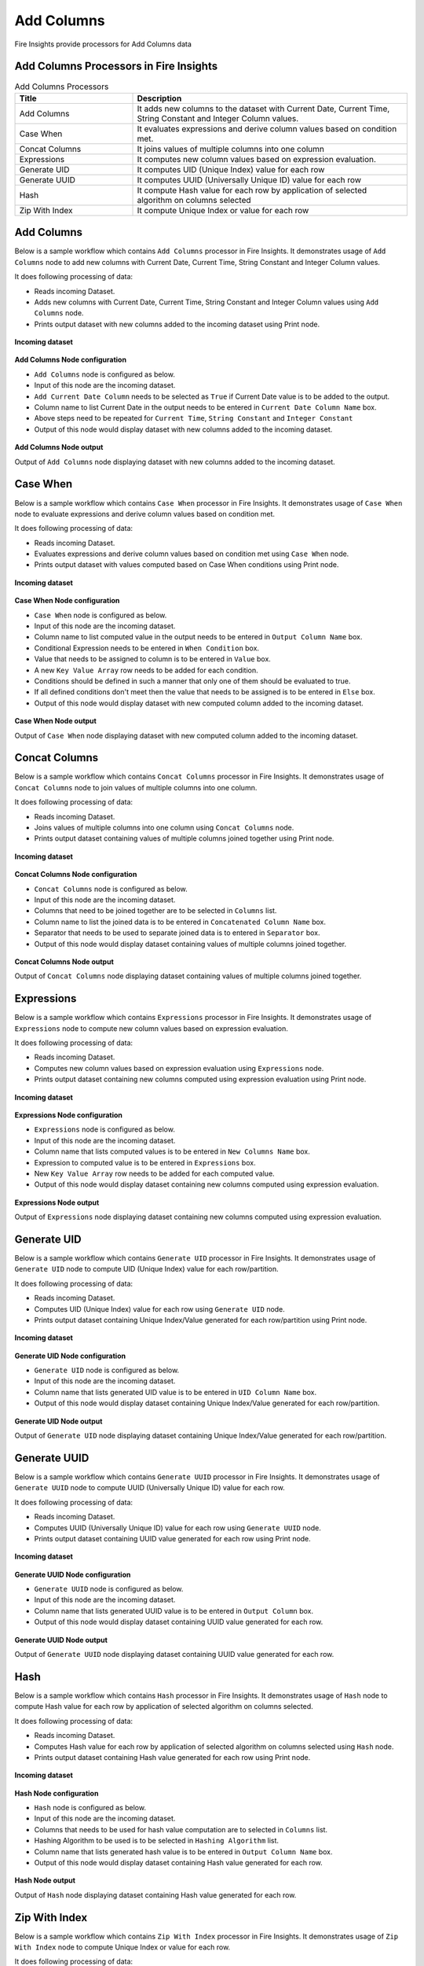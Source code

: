 Add Columns
==========

Fire Insights provide processors for Add Columns data


Add Columns Processors in Fire Insights
----------------------------------------


.. list-table:: Add Columns Processors
   :widths: 30 70
   :header-rows: 1

   * - Title
     - Description
   * - Add Columns
     - It adds new columns to the dataset with Current Date, Current Time, String Constant and Integer Column values.
   * - Case When
     - It evaluates expressions and derive column values based on condition met.
   * - Concat Columns
     - It joins values of multiple columns into one column
   * - Expressions
     - It computes new column values based on expression evaluation.
   * - Generate UID
     - It computes UID (Unique Index) value for each row
   * - Generate UUID
     - It computes UUID (Universally Unique ID) value for each row
   * - Hash
     - It compute Hash value for each row by application of selected algorithm on columns selected
   * - Zip With Index
     - It compute Unique Index or value for each row
 
 
Add Columns
----------------------------------------

Below is a sample workflow which contains ``Add Columns`` processor in Fire Insights. It demonstrates usage of ``Add Columns`` node to add new columns with Current Date, Current Time, String Constant and Integer Column values.

It does following processing of data:

*	Reads incoming Dataset.
*	Adds new columns with Current Date, Current Time, String Constant and Integer Column values using ``Add Columns`` node.
*	Prints output dataset with new columns added to the incoming dataset using Print node.

.. figure:: ../../_assets/user-guide/data-preparation/addcolumn/addcolumns-workflow.png
   :alt: addcolumns_userguide
   :width: 90%
   
**Incoming dataset**

.. figure:: ../../_assets/user-guide/data-preparation/addcolumn/addcolumns-incoming-dataset.png
   :alt: addcolumns_userguide
   :width: 90%
   
**Add Columns Node configuration**

*	``Add Columns`` node is configured as below.
*	Input of this node are the incoming dataset.
*	``Add Current Date Column`` needs to be selected as ``True`` if Current Date value is to be added to the output.
*	Column name to list Current Date in the output needs to be entered in ``Current Date Column Name`` box.
*	Above steps need to be repeated for ``Current Time``, ``String Constant`` and ``Integer Constant``
*	Output of this node would display dataset with new columns added to the incoming dataset.

.. figure:: ../../_assets/user-guide/data-preparation/addcolumn/addcolumns-config.png
   :alt: addcolumns_userguide
   :width: 90%
   
**Add Columns Node output**

Output of ``Add Columns`` node displaying dataset with new columns added to the incoming dataset.

.. figure:: ../../_assets/user-guide/data-preparation/addcolumn/addcolumns-printnode-output.png
   :alt: addcolumns_userguide
   :width: 90%       	    
   

Case When
----------------------------------------

Below is a sample workflow which contains ``Case When`` processor in Fire Insights. It demonstrates usage of ``Case When`` node to evaluate expressions and derive column values based on condition met.

It does following processing of data:

*	Reads incoming Dataset.
*	Evaluates expressions and derive column values based on condition met using ``Case When`` node.
*	Prints output dataset with values computed based on Case When conditions using Print node.

.. figure:: ../../_assets/user-guide/data-preparation/addcolumn/casewhen-workflow.png
   :alt: addcolumns_userguide
   :width: 90%
   
**Incoming dataset**

.. figure:: ../../_assets/user-guide/data-preparation/addcolumn/casewhen-incoming-dataset.png
   :alt: addcolumns_userguide
   :width: 90%
   
**Case When Node configuration**

*	``Case When`` node is configured as below.
*	Input of this node are the incoming dataset.
*	Column name to list computed value in the output needs to be entered in ``Output Column Name`` box.
*	Conditional Expression needs to be entered in ``When Condition`` box. 
*	Value that needs to be assigned to column is to be entered in ``Value`` box.
*	A new ``Key Value Array`` row needs to be added for each condition.
*	Conditions should be defined in such a manner that only one of them should be evaluated to true.
*	If all defined conditions don't meet then the value that needs to be assigned is to be entered in ``Else`` box.
*	Output of this node would display dataset with new computed column added to the incoming dataset.

.. figure:: ../../_assets/user-guide/data-preparation/addcolumn/casewhen-config.png
   :alt: addcolumns_userguide
   :width: 90%
   
**Case When Node output**

Output of ``Case When`` node displaying dataset with new computed column added to the incoming dataset.

.. figure:: ../../_assets/user-guide/data-preparation/addcolumn/casewhen-printnode-output.png
   :alt: addcolumns_userguide
   :width: 90%       	    
   

Concat Columns
----------------------------------------

Below is a sample workflow which contains ``Concat Columns`` processor in Fire Insights. It demonstrates usage of ``Concat Columns`` node to join values of multiple columns into one column.

It does following processing of data:

*	Reads incoming Dataset.
*	Joins values of multiple columns into one column using ``Concat Columns`` node.
*	Prints output dataset containing values of multiple columns joined together using Print node.

.. figure:: ../../_assets/user-guide/data-preparation/addcolumn/concatcols-workflow.png
   :alt: addcolumns_userguide
   :width: 90%
   
**Incoming dataset**

.. figure:: ../../_assets/user-guide/data-preparation/addcolumn/concatcols-incoming-dataset.png
   :alt: addcolumns_userguide
   :width: 90%
   
**Concat Columns Node configuration**

*	``Concat Columns`` node is configured as below.
*	Input of this node are the incoming dataset.
*	Columns that need to be joined together are to be selected in ``Columns`` list.
*	Column name to list the joined data is to be entered in ``Concatenated Column Name`` box.
*	Separator that needs to be used to separate joined data is to entered in ``Separator`` box.
*	Output of this node would display dataset containing values of multiple columns joined together.

.. figure:: ../../_assets/user-guide/data-preparation/addcolumn/concatcols-config1.png
   :alt: addcolumns_userguide
   :width: 90%
   
.. figure:: ../../_assets/user-guide/data-preparation/addcolumn/concatcols-config2.png
   :alt: addcolumns_userguide
   :width: 90%
   
**Concat Columns Node output**

Output of ``Concat Columns`` node displaying dataset containing values of multiple columns joined together.

.. figure:: ../../_assets/user-guide/data-preparation/addcolumn/concatcols-printnode-output.png
   :alt: addcolumns_userguide
   :width: 90%       	    
   

Expressions
----------------------------------------

Below is a sample workflow which contains ``Expressions`` processor in Fire Insights. It demonstrates usage of ``Expressions`` node to compute new column values based on expression evaluation.

It does following processing of data:

*	Reads incoming Dataset.
*	Computes new column values based on expression evaluation using ``Expressions`` node.
*	Prints output dataset containing new columns computed using expression evaluation using Print node.

.. figure:: ../../_assets/user-guide/data-preparation/addcolumn/expressions-workflow.png
   :alt: addcolumns_userguide
   :width: 90%
   
**Incoming dataset**

.. figure:: ../../_assets/user-guide/data-preparation/addcolumn/expressions-incoming-dataset.png
   :alt: addcolumns_userguide
   :width: 90%
   
**Expressions Node configuration**

*	``Expressions`` node is configured as below.
*	Input of this node are the incoming dataset.
*	Column name that lists computed values is to be entered in ``New Columns Name`` box.
*	Expression to computed value is to be entered in ``Expressions`` box.
*	New ``Key Value Array`` row needs to be added for each computed value.
*	Output of this node would display dataset containing new columns computed using expression evaluation.

.. figure:: ../../_assets/user-guide/data-preparation/addcolumn/expressions-config.png
   :alt: addcolumns_userguide
   :width: 90%
   
**Expressions Node output**

Output of ``Expressions`` node displaying dataset containing new columns computed using expression evaluation.

.. figure:: ../../_assets/user-guide/data-preparation/addcolumn/expressions-printnode-output.png
   :alt: addcolumns_userguide
   :width: 90%       	    
   

Generate UID
----------------------------------------

Below is a sample workflow which contains ``Generate UID`` processor in Fire Insights. It demonstrates usage of ``Generate UID`` node to compute UID (Unique Index) value for each row/partition.

It does following processing of data:

*	Reads incoming Dataset.
*	Computes UID (Unique Index) value for each row using ``Generate UID`` node.
*	Prints output dataset containing Unique Index/Value generated for each row/partition using Print node.

.. figure:: ../../_assets/user-guide/data-preparation/addcolumn/genuid-workflow.png
   :alt: addcolumns_userguide
   :width: 90%
   
**Incoming dataset**

.. figure:: ../../_assets/user-guide/data-preparation/addcolumn/genuid-incoming-dataset.png
   :alt: addcolumns_userguide
   :width: 90%
   
**Generate UID Node configuration**

*	``Generate UID`` node is configured as below.
*	Input of this node are the incoming dataset.
*	Column name that lists generated UID value is to be entered in ``UID Column Name`` box.
*	Output of this node would display dataset containing Unique Index/Value generated for each row/partition.

.. figure:: ../../_assets/user-guide/data-preparation/addcolumn/genuid-config.png
   :alt: addcolumns_userguide
   :width: 90%
   
**Generate UID Node output**

Output of ``Generate UID`` node displaying dataset containing Unique Index/Value generated for each row/partition.

.. figure:: ../../_assets/user-guide/data-preparation/addcolumn/genuid-printnode-output.png
   :alt: addcolumns_userguide
   :width: 90%       	    
   

Generate UUID
----------------------------------------

Below is a sample workflow which contains ``Generate UUID`` processor in Fire Insights. It demonstrates usage of ``Generate UUID`` node to compute UUID (Universally Unique ID) value for each row.

It does following processing of data:

*	Reads incoming Dataset.
*	Computes UUID (Universally Unique ID) value for each row using ``Generate UUID`` node.
*	Prints output dataset containing UUID value generated for each row using Print node.

.. figure:: ../../_assets/user-guide/data-preparation/addcolumn/genuuid-workflow.png
   :alt: addcolumns_userguide
   :width: 90%
   
**Incoming dataset**

.. figure:: ../../_assets/user-guide/data-preparation/addcolumn/genuuid-incoming-dataset.png
   :alt: addcolumns_userguide
   :width: 90%
   
**Generate UUID Node configuration**

*	``Generate UUID`` node is configured as below.
*	Input of this node are the incoming dataset.
*	Column name that lists generated UUID value is to be entered in ``Output Column`` box.
*	Output of this node would display dataset containing UUID value generated for each row.

.. figure:: ../../_assets/user-guide/data-preparation/addcolumn/genuuid-config.png
   :alt: addcolumns_userguide
   :width: 90%
   
**Generate UUID Node output**

Output of ``Generate UUID`` node displaying dataset containing UUID value generated for each row.

.. figure:: ../../_assets/user-guide/data-preparation/addcolumn/genuuid-printnode-output.png
   :alt: addcolumns_userguide
   :width: 90%       	    
   

Hash
----------------------------------------

Below is a sample workflow which contains ``Hash`` processor in Fire Insights. It demonstrates usage of ``Hash`` node to compute Hash value for each row by application of selected algorithm on columns selected.

It does following processing of data:

*	Reads incoming Dataset.
*	Computes Hash value for each row by application of selected algorithm on columns selected using ``Hash`` node.
*	Prints output dataset containing Hash value generated for each row using Print node.

.. figure:: ../../_assets/user-guide/data-preparation/addcolumn/hash-workflow.png
   :alt: addcolumns_userguide
   :width: 90%
   
**Incoming dataset**

.. figure:: ../../_assets/user-guide/data-preparation/addcolumn/hash-incoming-dataset.png
   :alt: addcolumns_userguide
   :width: 90%
   
**Hash Node configuration**

*	``Hash`` node is configured as below.
*	Input of this node are the incoming dataset.
*	Columns that needs to be used for hash value computation are to selected in ``Columns`` list.
*	Hashing Algorithm to be used is to be selected in ``Hashing Algorithm`` list.
*	Column name that lists generated hash value is to be entered in ``Output Column Name`` box.
*	Output of this node would display dataset containing Hash value generated for each row.

.. figure:: ../../_assets/user-guide/data-preparation/addcolumn/hash-config1.png
   :alt: addcolumns_userguide
   :width: 90%
   
.. figure:: ../../_assets/user-guide/data-preparation/addcolumn/hash-config2.png
   :alt: addcolumns_userguide
   :width: 90%
   
**Hash Node output**

Output of ``Hash`` node displaying dataset containing Hash value generated for each row.

.. figure:: ../../_assets/user-guide/data-preparation/addcolumn/hash-printnode-output.png
   :alt: addcolumns_userguide
   :width: 90%       	    
   

Zip With Index
----------------------------------------

Below is a sample workflow which contains ``Zip With Index`` processor in Fire Insights. It demonstrates usage of ``Zip With Index`` node to compute Unique Index or value for each row.

It does following processing of data:

*	Reads incoming Dataset.
*	Computes Unique Index or value for each row using ``Zip With Index`` node.
*	Prints output dataset containing Index value generated for each row using Print node.

.. figure:: ../../_assets/user-guide/data-preparation/addcolumn/zipwithindex-workflow.png
   :alt: addcolumns_userguide
   :width: 90%
   
**Incoming dataset**

.. figure:: ../../_assets/user-guide/data-preparation/addcolumn/zipwithindex-incoming-dataset.png
   :alt: addcolumns_userguide
   :width: 90%
   
**Zip With Index Node configuration**

*	``Zip With Index`` node is configured as below.
*	Input of this node are the incoming dataset.
*	Column name that lists generated index value is to be entered in ``Index Column Name`` box.
*	Output of this node would display dataset containing Index value generated for each row.

.. figure:: ../../_assets/user-guide/data-preparation/addcolumn/zipwithindex-config.png
   :alt: addcolumns_userguide
   :width: 90%
   
**Zip With Index Node output**

Output of ``Zip With Index`` node displaying dataset containing Index value generated for each row.

.. figure:: ../../_assets/user-guide/data-preparation/addcolumn/zipwithindex-printnode-output.png
   :alt: addcolumns_userguide
   :width: 90%       	    
   
